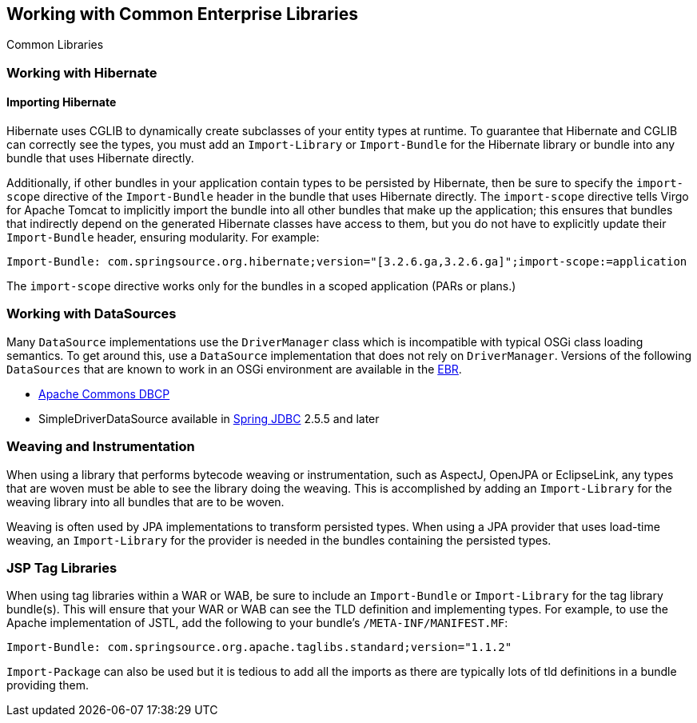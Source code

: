 :virgo-name: Virgo
:version: 3.7.0.RC01

:umbrella-virgo-name: Eclipse Virgo
:tomcat-product-name: Virgo for Apache Tomcat
:tomcat-product-name-short: VTS
:jetty-product-name: Virgo Jetty Server
:jetty-product-name-short: VJS
:kernel-product-name: Virgo Kernel
:kernel-product-name-short: VK
:nano-product-name: Virgo Nano
:nano-product-name-short: VN
:user-guide: link:../../virgo-user-guide/html/index.html[User Guide]
:tooling-guide: link:../../virgo-tooling-guide/html/index.html[Tooling Guide]

:gemini-blueprint-guide: https://www.eclipse.org/gemini/blueprint/documentation/reference/2.0.0.RELEASE/html/index.html[Eclipse Gemini Blueprint Reference Guide]

:spring-framework-version: 4.2.9.RELEASE

:homepage: https://www.eclipse.org/virgo
:ebr: http://www.eclipse.org/ebr[EBR]

:imagesdir: assets/images

anchor:common-libraries[]

== Working with Common Enterprise Libraries

Common Libraries

anchor:common-libraries-hibernate[]

=== Working with Hibernate

anchor:common-libraries-hibernate-import[]

==== Importing Hibernate

Hibernate uses CGLIB to dynamically create subclasses of your entity types at
runtime. To guarantee that Hibernate and CGLIB can correctly see the types,
you must add an `Import-Library` or `Import-Bundle` for the Hibernate library or bundle
into any bundle that uses Hibernate directly.

Additionally, if other bundles in your application contain types to be persisted by Hibernate, then be sure to specify the `import-scope` directive of the `Import-Bundle` header in the bundle that uses Hibernate directly.  The `import-scope` directive tells {tomcat-product-name} to implicitly import the bundle into all other bundles that make up the application; this ensures that bundles that indirectly depend on the generated Hibernate classes have access to them, but you do not have to explicitly update their `Import-Bundle` header, ensuring modularity.  For example:

[source,txt]
----
Import-Bundle: com.springsource.org.hibernate;version="[3.2.6.ga,3.2.6.ga]";import-scope:=application
----

The `import-scope` directive works only for the bundles in a scoped application (PARs or plans.)

anchor:common-libraries-datasources[]

=== Working with DataSources

Many `DataSource` implementations use the `DriverManager`
class which is incompatible with typical OSGi class loading semantics. To get around this,
use a `DataSource` implementation that does not rely on
`DriverManager`. Versions of the following
`DataSources` that are known to work in an OSGi environment are available in the
{ebr}.

* http://build.eclipse.org/rt/virgo/ivy/bundles/release/org.eclipse.virgo.mirrored/org.apache.commons.dbcp/[Apache Commons DBCP]
* SimpleDriverDataSource available in http://build.eclipse.org/rt/virgo/ivy/bundles/release/org.eclipse.virgo.mirrored/org.springframework.jdbc/[Spring JDBC] 2.5.5 and later

anchor:common-libraries-weaving-instrumentation[]

=== Weaving and Instrumentation

When using a library that performs bytecode weaving or instrumentation, such as AspectJ,
OpenJPA or EclipseLink, any types that are woven must be able to see the library doing
the weaving. This is accomplished by adding an `Import-Library` for the
weaving library into all bundles that are to be woven.

Weaving is often used by JPA implementations to transform persisted types. When using a
JPA provider that uses load-time weaving, an `Import-Library` for the
provider is needed in the bundles containing the persisted types.

anchor:common-libraries-tld[]

=== JSP Tag Libraries

When using tag libraries within a WAR or WAB, be sure to include an `Import-Bundle`
or `Import-Library` for the tag library bundle(s). This will ensure that your WAR or WAB
can see the TLD definition and implementing types. For example, to use the Apache implementation of JSTL,
add the following to your bundle's `/META-INF/MANIFEST.MF`:

[source,txt]
----
Import-Bundle: com.springsource.org.apache.taglibs.standard;version="1.1.2"
----

`Import-Package` can also be used but it is tedious to add all the imports as there are
typically lots of tld definitions in a bundle providing them.
